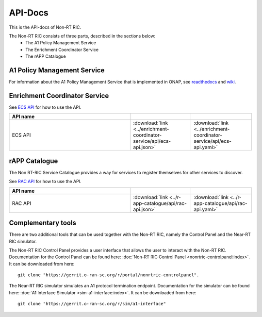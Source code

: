 .. This work is licensed under a Creative Commons Attribution 4.0 International License.
.. http://creativecommons.org/licenses/by/4.0
.. Copyright (C) 2020 Nordix

.. _api_docs:

.. |swagger-icon| image:: ./images/swagger.png
                  :width: 40px

.. |yaml-icon| image:: ./images/yaml_logo.png
                  :width: 40px


========
API-Docs
========

This is the API-docs of Non-RT RIC.

The Non-RT RIC consists of three parts, described in the sections below:
 * The A1 Policy Management Service
 * The Enrichment Coordinator Service
 * The rAPP Catalogue


A1 Policy Management Service
============================

For information about the A1 Policy Management Service that is implemented in ONAP, see `readthedocs`_ and `wiki`_.

.. _readthedocs: https://docs.onap.org/projects/onap-ccsdk-oran/en/latest/index.html
.. _wiki: https://wiki.onap.org/pages/viewpage.action?pageId=84644984

Enrichment Coordinator Service
==============================

See `ECS API <./ecs-api.html>`_ for how to use the API.

.. csv-table::
   :header: "API name", "|swagger-icon|", "|yaml-icon|"
   :widths: 10,5,5

   "ECS API", ":download:`link <../enrichment-coordinator-service/api/ecs-api.json>`", ":download:`link <../enrichment-coordinator-service/api/ecs-api.yaml>`"


rAPP Catalogue
==============

The Non RT-RIC Service Catalogue provides a way for services to register themselves for other services to discover.

See `RAC API <./rac-api.html>`_ for how to use the API.


.. csv-table::
   :header: "API name", "|swagger-icon|", "|yaml-icon|"
   :widths: 10,5, 5

   "RAC API", ":download:`link <../r-app-catalogue/api/rac-api.json>`", ":download:`link <../r-app-catalogue/api/rac-api.yaml>`"

Complementary tools
===================

There are two additional tools that can be used together with the Non-RT RIC, namely the Control Panel and the Near-RT RIC simulator.

The Non-RT RIC Control Panel provides a user interface that allows the user to interact with the Non-RT RIC.
Documentation for the Control Panel can be found here:
:doc:`Non-RT RIC Control Panel <nonrtric-controlpanel:index>`.
It can be downloaded from here: ::

  git clone "https://gerrit.o-ran-sc.org/r/portal/nonrtric-controlpanel".

The Near-RT RIC simulator simulates an A1 protocol termination endpoint. Documentation for the simulator can be found
here: :doc:`A1 Interface Simulator <sim-a1-interface:index>`. It can be downloaded from here: ::

  git clone "https://gerrit.o-ran-sc.org/r/sim/a1-interface"
